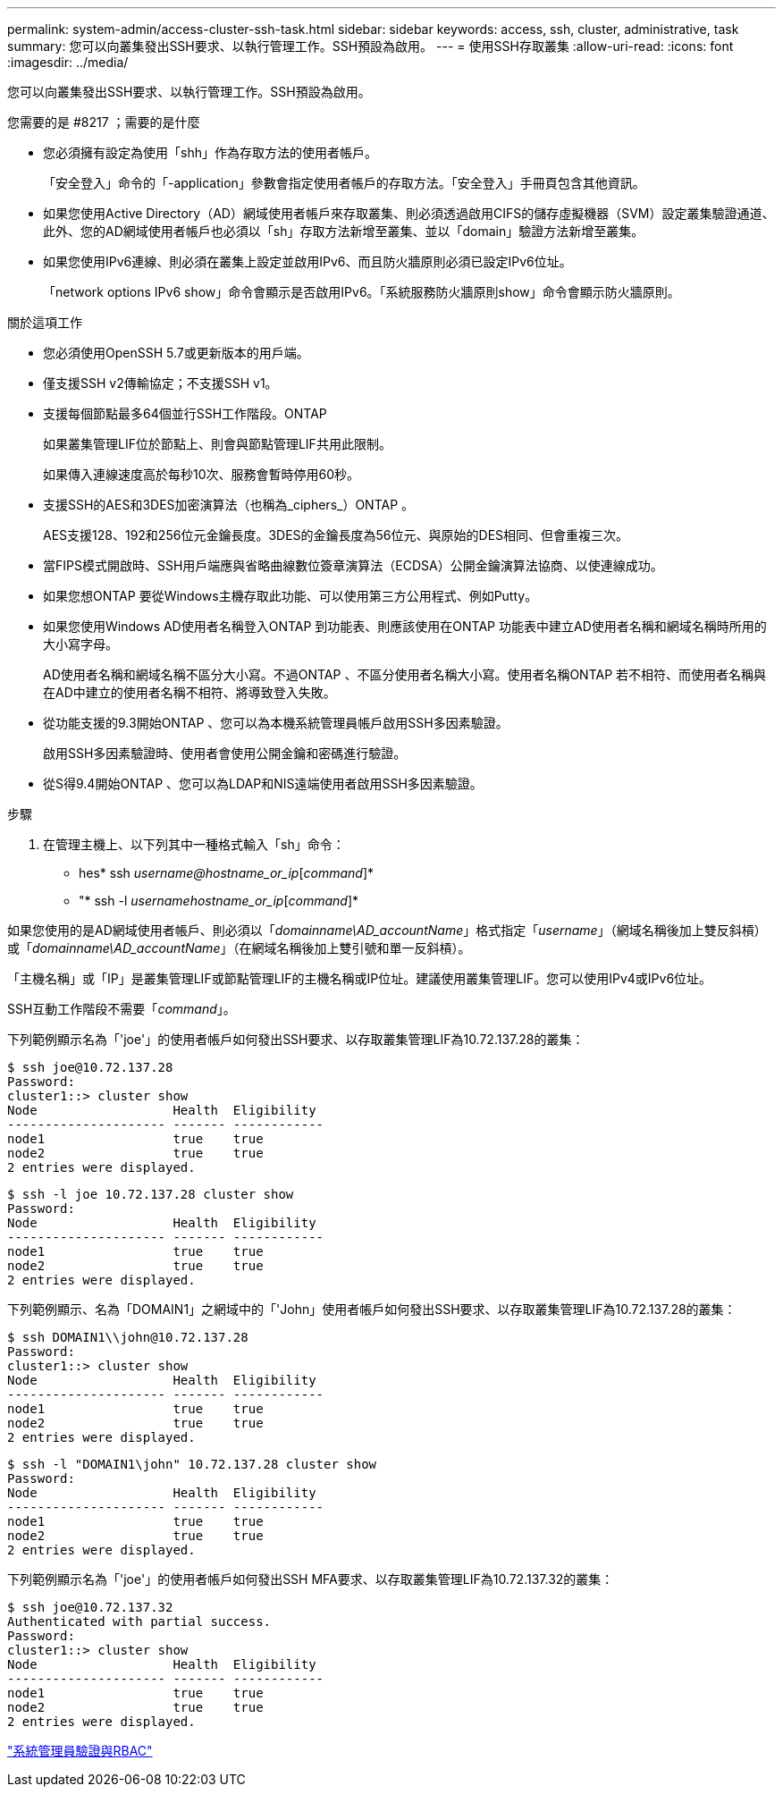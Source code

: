 ---
permalink: system-admin/access-cluster-ssh-task.html 
sidebar: sidebar 
keywords: access, ssh, cluster, administrative, task 
summary: 您可以向叢集發出SSH要求、以執行管理工作。SSH預設為啟用。 
---
= 使用SSH存取叢集
:allow-uri-read: 
:icons: font
:imagesdir: ../media/


[role="lead"]
您可以向叢集發出SSH要求、以執行管理工作。SSH預設為啟用。

.您需要的是 #8217 ；需要的是什麼
* 您必須擁有設定為使用「shh」作為存取方法的使用者帳戶。
+
「安全登入」命令的「-application」參數會指定使用者帳戶的存取方法。「安全登入」手冊頁包含其他資訊。

* 如果您使用Active Directory（AD）網域使用者帳戶來存取叢集、則必須透過啟用CIFS的儲存虛擬機器（SVM）設定叢集驗證通道、 此外、您的AD網域使用者帳戶也必須以「sh」存取方法新增至叢集、並以「domain」驗證方法新增至叢集。
* 如果您使用IPv6連線、則必須在叢集上設定並啟用IPv6、而且防火牆原則必須已設定IPv6位址。
+
「network options IPv6 show」命令會顯示是否啟用IPv6。「系統服務防火牆原則show」命令會顯示防火牆原則。



.關於這項工作
* 您必須使用OpenSSH 5.7或更新版本的用戶端。
* 僅支援SSH v2傳輸協定；不支援SSH v1。
* 支援每個節點最多64個並行SSH工作階段。ONTAP
+
如果叢集管理LIF位於節點上、則會與節點管理LIF共用此限制。

+
如果傳入連線速度高於每秒10次、服務會暫時停用60秒。

* 支援SSH的AES和3DES加密演算法（也稱為_ciphers_）ONTAP 。
+
AES支援128、192和256位元金鑰長度。3DES的金鑰長度為56位元、與原始的DES相同、但會重複三次。

* 當FIPS模式開啟時、SSH用戶端應與省略曲線數位簽章演算法（ECDSA）公開金鑰演算法協商、以使連線成功。
* 如果您想ONTAP 要從Windows主機存取此功能、可以使用第三方公用程式、例如Putty。
* 如果您使用Windows AD使用者名稱登入ONTAP 到功能表、則應該使用在ONTAP 功能表中建立AD使用者名稱和網域名稱時所用的大小寫字母。
+
AD使用者名稱和網域名稱不區分大小寫。不過ONTAP 、不區分使用者名稱大小寫。使用者名稱ONTAP 若不相符、而使用者名稱與在AD中建立的使用者名稱不相符、將導致登入失敗。

* 從功能支援的9.3開始ONTAP 、您可以為本機系統管理員帳戶啟用SSH多因素驗證。
+
啟用SSH多因素驗證時、使用者會使用公開金鑰和密碼進行驗證。

* 從S得9.4開始ONTAP 、您可以為LDAP和NIS遠端使用者啟用SSH多因素驗證。


.步驟
. 在管理主機上、以下列其中一種格式輸入「sh」命令：
+
** hes* ssh _username@hostname_or_ip_[_command_]*
** "* ssh -l _usernamehostname_or_ip_[_command_]*




如果您使用的是AD網域使用者帳戶、則必須以「_domainname\AD_accountName_」格式指定「_username_」（網域名稱後加上雙反斜槓）或「_domainname\AD_accountName_」（在網域名稱後加上雙引號和單一反斜槓）。

「主機名稱」或「IP」是叢集管理LIF或節點管理LIF的主機名稱或IP位址。建議使用叢集管理LIF。您可以使用IPv4或IPv6位址。

SSH互動工作階段不需要「_command_」。

下列範例顯示名為「'joe'」的使用者帳戶如何發出SSH要求、以存取叢集管理LIF為10.72.137.28的叢集：

[listing]
----
$ ssh joe@10.72.137.28
Password:
cluster1::> cluster show
Node                  Health  Eligibility
--------------------- ------- ------------
node1                 true    true
node2                 true    true
2 entries were displayed.
----
[listing]
----
$ ssh -l joe 10.72.137.28 cluster show
Password:
Node                  Health  Eligibility
--------------------- ------- ------------
node1                 true    true
node2                 true    true
2 entries were displayed.
----
下列範例顯示、名為「DOMAIN1」之網域中的「'John」使用者帳戶如何發出SSH要求、以存取叢集管理LIF為10.72.137.28的叢集：

[listing]
----
$ ssh DOMAIN1\\john@10.72.137.28
Password:
cluster1::> cluster show
Node                  Health  Eligibility
--------------------- ------- ------------
node1                 true    true
node2                 true    true
2 entries were displayed.
----
[listing]
----
$ ssh -l "DOMAIN1\john" 10.72.137.28 cluster show
Password:
Node                  Health  Eligibility
--------------------- ------- ------------
node1                 true    true
node2                 true    true
2 entries were displayed.
----
下列範例顯示名為「'joe'」的使用者帳戶如何發出SSH MFA要求、以存取叢集管理LIF為10.72.137.32的叢集：

[listing]
----
$ ssh joe@10.72.137.32
Authenticated with partial success.
Password:
cluster1::> cluster show
Node                  Health  Eligibility
--------------------- ------- ------------
node1                 true    true
node2                 true    true
2 entries were displayed.
----
link:../authentication/index.html["系統管理員驗證與RBAC"]
